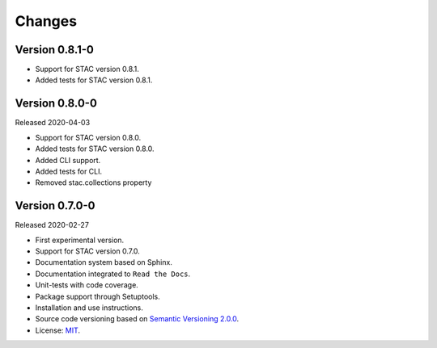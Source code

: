 ..
    This file is part of Python Client Library for STAC.
    Copyright (C) 2019 INPE.

    Python Client Library for STAC is free software; you can redistribute it and/or modify it
    under the terms of the MIT License; see LICENSE file for more details.


=======
Changes
=======

Version 0.8.1-0
---------------

- Support for STAC version 0.8.1.
- Added tests for STAC version 0.8.1.

Version 0.8.0-0
---------------

Released 2020-04-03

- Support for STAC version 0.8.0.
- Added tests for STAC version 0.8.0.
- Added CLI support.
- Added tests for CLI.
- Removed stac.collections property


Version 0.7.0-0
---------------

Released 2020-02-27

- First experimental version.
- Support for STAC version 0.7.0.
- Documentation system based on Sphinx.
- Documentation integrated to ``Read the Docs``.
- Unit-tests with code coverage.
- Package support through Setuptools.
- Installation and use instructions.
- Source code versioning based on `Semantic Versioning 2.0.0 <https://semver.org/>`_.
- License: `MIT <https://raw.githubusercontent.com/brazil-data-cube/stac.py/b-0.7.0/LICENSE>`_.
